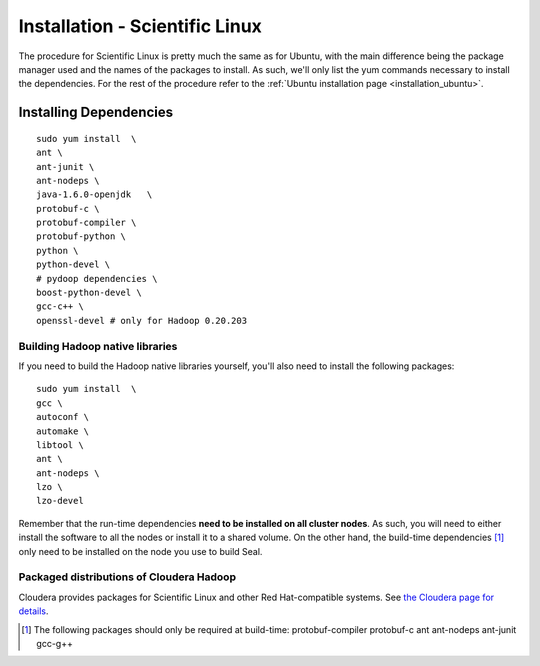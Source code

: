 .. _installation_sl:

Installation - Scientific Linux
==================================

The procedure for Scientific Linux is pretty much the same as for Ubuntu, with
the main difference being the package manager used and the names of the packages
to install.  As such, we'll only list the yum commands necessary to install the
dependencies.  For the rest of the procedure refer to the :ref:`Ubuntu installation
page <installation_ubuntu>`.


Installing Dependencies
+++++++++++++++++++++++++++

::

  sudo yum install  \
  ant \
  ant-junit \
  ant-nodeps \
  java-1.6.0-openjdk   \
  protobuf-c \
  protobuf-compiler \
  protobuf-python \
  python \
  python-devel \
  # pydoop dependencies \
  boost-python-devel \
  gcc-c++ \
  openssl-devel # only for Hadoop 0.20.203


Building Hadoop native libraries
------------------------------------

If you need to build the Hadoop native libraries yourself, you'll also need to
install the following packages::

  sudo yum install  \
  gcc \
  autoconf \
  automake \
  libtool \
  ant \
  ant-nodeps \
  lzo \
  lzo-devel


Remember that the run-time dependencies **need to be installed on all cluster nodes**.  As
such, you will need to either install the software to all the nodes or install
it to a shared volume.  On the other hand, the build-time dependencies [#build-time-deps]_
only need to be installed on the node you use to build Seal.


Packaged distributions of Cloudera Hadoop
--------------------------------------------------

Cloudera provides packages for Scientific Linux and other Red Hat-compatible
systems.  See `the Cloudera page for details <https://ccp.cloudera.com/display/CDHDOC/CDH3+Installation#CDH3Installation-InstallingCDH3OnRedHatcompatiblesystems>`_.


.. [#build-time-deps] The following packages should only be required at build-time: protobuf-compiler protobuf-c ant ant-nodeps ant-junit gcc-g++

